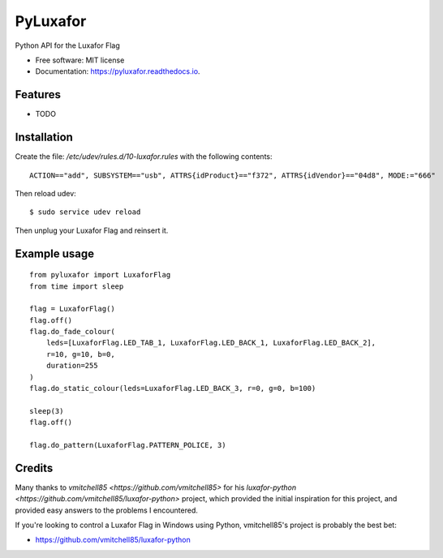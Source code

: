 ===============================
PyLuxafor
===============================


.. image:: https://img.shields.io/pypi/v/pyluxafor.svg
        :target: https://pypi.python.org/pypi/pyluxafor

.. image:: https://img.shields.io/travis/takeontom/pyluxafor.svg
        :target: https://travis-ci.org/takeontom/pyluxafor

.. image:: https://readthedocs.org/projects/pyluxafor/badge/?version=latest
        :target: https://pyluxafor.readthedocs.io/en/latest/?badge=latest
        :alt: Documentation Status

.. image:: https://pyup.io/repos/github/takeontom/pyluxafor/shield.svg
     :target: https://pyup.io/repos/github/takeontom/pyluxafor/
     :alt: Updates


Python API for the Luxafor Flag


* Free software: MIT license
* Documentation: https://pyluxafor.readthedocs.io.


Features
--------

* TODO


Installation
------------

Create the file: `/etc/udev/rules.d/10-luxafor.rules` with the following
contents::

    ACTION=="add", SUBSYSTEM=="usb", ATTRS{idProduct}=="f372", ATTRS{idVendor}=="04d8", MODE:="666"

Then reload udev::

    $ sudo service udev reload

Then unplug your Luxafor Flag and reinsert it.

Example usage
-------------

::

    from pyluxafor import LuxaforFlag
    from time import sleep

    flag = LuxaforFlag()
    flag.off()
    flag.do_fade_colour(
        leds=[LuxaforFlag.LED_TAB_1, LuxaforFlag.LED_BACK_1, LuxaforFlag.LED_BACK_2],
        r=10, g=10, b=0,
        duration=255
    )
    flag.do_static_colour(leds=LuxaforFlag.LED_BACK_3, r=0, g=0, b=100)

    sleep(3)
    flag.off()

    flag.do_pattern(LuxaforFlag.PATTERN_POLICE, 3)


Credits
---------

Many thanks to `vmitchell85 <https://github.com/vmitchell85>` for his
`luxafor-python <https://github.com/vmitchell85/luxafor-python>` project,
which provided the initial inspiration for this project, and provided easy
answers to the problems I encountered.

If you're looking to control a Luxafor Flag in Windows using Python,
vmitchell85's project is probably the best bet:

* https://github.com/vmitchell85/luxafor-python
